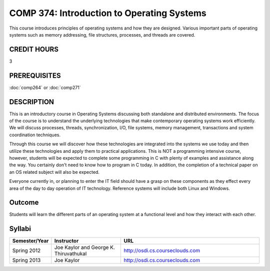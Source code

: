 COMP 374: Introduction to Operating Systems
=====================================================

This course introduces principles of operating systems and how they are designed.  Various important parts of operating systems such as memory addressing, file structures, processes, and threads are covered. 

CREDIT HOURS
-------------------

3

PREREQUISITES
--------------------

:doc:`comp264` or :doc:`comp271`

DESCRIPTION
--------------------

This is an introductory course in Operating Systems discussing both standalone
and distributed environments. The focus of the course is to understand the
underlying technologies that make contemporary operating systems work
efficiently. We will discuss processes, threads, synchronization, I/O, file
systems, memory management, transactions and system coordination techniques.

Through this course we will discover how these technologies are integrated
into the systems we use today and then utilize these technologies and apply
them to practical applications. This is NOT a programming intensive course,
however, students will be expected to complete some programming in C with
plenty of examples and assistance along the way. You certainly don't need to
know how to program in C today. In addition, the completion of a technical
paper on an OS related subject will also be expected.

Everyone currently in, or planning to enter the IT field should have a grasp
on these components as they effect every area of the day to day operation of
IT technology. Reference systems will include both Linux and Windows.

Outcome
----------

Students will learn the different parts of an operating system at a functional level and how they interact with each other.

Syllabi
---------------------

.. csv-table:: 
   	:header: "Semester/Year", "Instructor", "URL"
   	:widths: 15, 25, 50

	"Spring 2012", "Joe Kaylor and George K. Thiruvathukal", "http://osdi.cs.courseclouds.com"
	"Spring 2013", "Joe Kaylor", "http://osdi.cs.courseclouds.com"
